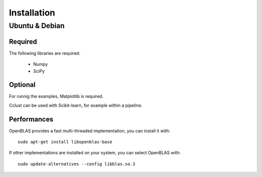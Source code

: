 Installation
============

Ubuntu & Debian
---------------

Required
''''''''

The following libraries are required:

    - Numpy
    - SciPy

Optional
''''''''

For runnig the examples, Matplotlib is required.

Cclust can be used with Scikit-learn, for example within a pipeline.

Performances
''''''''''''

OpenBLAS provides a fast multi-threaded implementation, you can install it with::

    sudo apt-get install libopenblas-base

If other implementations are installed on your system, you can select OpenBLAS with::

    sudo update-alternatives --config libblas.so.3

